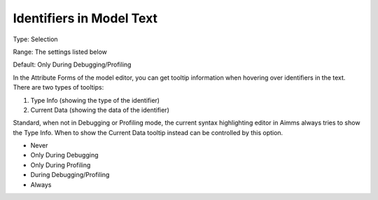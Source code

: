 

.. _Options_Tooltips_-_Identifiers_in_Mod1:


Identifiers in Model Text
=========================



Type:	Selection	

Range:	The settings listed below	

Default:	Only During Debugging/Profiling	



In the Attribute Forms of the model editor, you can get tooltip information when hovering over identifiers in the text. There are two types of tooltips:


#.   Type Info (showing the type of the identifier)
#.   Current Data (showing the data of the identifier)



Standard, when not in Debugging or Profiling mode, the current syntax highlighting editor in Aimms always tries to show the Type Info. When to show the Current Data tooltip instead can be controlled by this option.



*	Never
*	Only During Debugging
*	Only During Profiling
*	During Debugging/Profiling
*	Always






